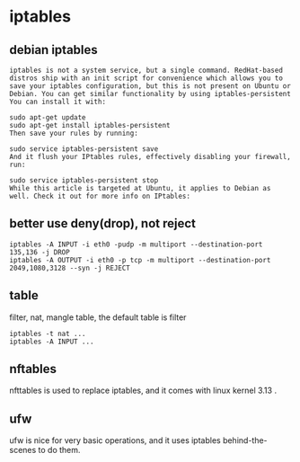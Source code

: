 * iptables
:PROPERTIES:
:CUSTOM_ID: iptables
:END:
** debian iptables
:PROPERTIES:
:CUSTOM_ID: debian-iptables
:END:
#+begin_example
iptables is not a system service, but a single command. RedHat-based distros ship with an init script for convenience which allows you to save your iptables configuration, but this is not present on Ubuntu or Debian. You can get similar functionality by using iptables-persistent You can install it with:

sudo apt-get update
sudo apt-get install iptables-persistent
Then save your rules by running:

sudo service iptables-persistent save
And it flush your IPtables rules, effectively disabling your firewall, run:

sudo service iptables-persistent stop
While this article is targeted at Ubuntu, it applies to Debian as well. Check it out for more info on IPtables:
#+end_example

** better use deny(drop), not reject
:PROPERTIES:
:CUSTOM_ID: better-use-denydrop-not-reject
:END:
#+begin_src shell
iptables -A INPUT -i eth0 -pudp -m multiport --destination-port 135,136 -j DROP
iptables -A OUTPUT -i eth0 -p tcp -m multiport --destination-port 2049,1080,3128 --syn -j REJECT
#+end_src

** table
:PROPERTIES:
:CUSTOM_ID: table
:END:
filter, nat, mangle table, the default table is filter

#+begin_src shell
iptables -t nat ...
iptables -A INPUT ...
#+end_src

** nftables
:PROPERTIES:
:CUSTOM_ID: nftables
:END:
nfttables is used to replace iptables, and it comes with linux kernel
3.13 .

** ufw
:PROPERTIES:
:CUSTOM_ID: ufw
:END:
ufw is nice for very basic operations, and it uses iptables
behind-the-scenes to do them.
